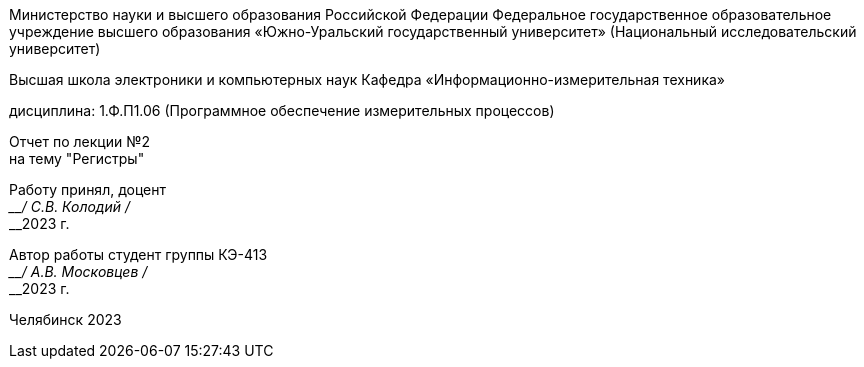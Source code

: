 [.text-center]
--
Министерство науки и высшего образования Российской Федерации Федеральное государственное образовательное учреждение высшего образования
«Южно-Уральский государственный университет»
(Национальный исследовательский университет) 

Высшая школа электроники и компьютерных наук Кафедра «Информационно-измерительная техника»

дисциплина: 1.Ф.П1.06 (Программное обеспечение измерительных процессов)

Отчет по лекции №2 +
на тему "Регистры"
--

[.text-right]
--
Работу принял, доцент +
____/ С.В. Колодий / +
____2023 г. 

Автор работы
студент группы КЭ-413 +
____/ А.В. Московцев / +
____2023 г.
--

[.text-center]
Челябинск 2023